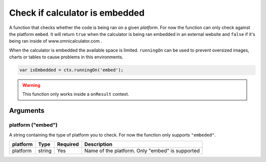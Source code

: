 .. _runon:

Check if calculator is embedded
-------------------------------

A function that checks whether the code is being ran on a given `platform`. For now the function can only check against the platform ``embed``. It will return ``true`` when the calculator is being ran embedded in an external website and ``false`` if it's being ran inside of www.omnicalculator.com .

When the calculator is embedded the available space is limited. ``runningOn`` can be used to prevent oversized images, charts or tables to cause problems in this environments.

.. code-block:: javascript

    var isEmbedded = ctx.runningOn('embed');


.. warning::

    This function only works inside a ``onResult`` context.

Arguments
~~~~~~~~~

platform ("embed")
'''''''''''''''''

A string containing the type of platform you to check. For now the function
only supports ``"embeded"``.
    
+----------+--------+----------+------------------------------------------------+
| platform | Type   | Required | Description                                    |
+==========+========+==========+================================================+
| platform | string | Yes      | Name of the platform. Only "embed" is supported|
+----------+--------+----------+------------------------------------------------+

